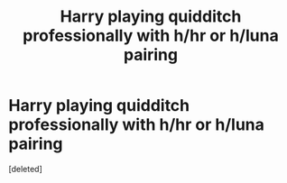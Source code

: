 #+TITLE: Harry playing quidditch professionally with h/hr or h/luna pairing

* Harry playing quidditch professionally with h/hr or h/luna pairing
:PROPERTIES:
:Score: 1
:DateUnix: 1405561838.0
:DateShort: 2014-Jul-17
:END:
[deleted]

